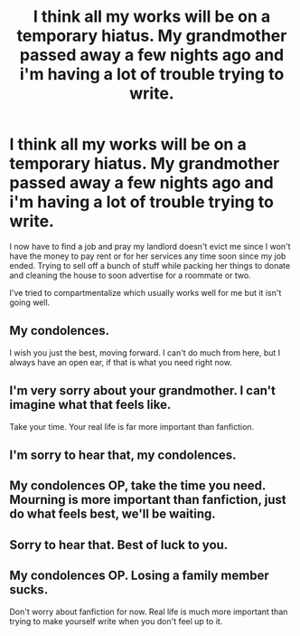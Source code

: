 #+TITLE: I think all my works will be on a temporary hiatus. My grandmother passed away a few nights ago and i'm having a lot of trouble trying to write.

* I think all my works will be on a temporary hiatus. My grandmother passed away a few nights ago and i'm having a lot of trouble trying to write.
:PROPERTIES:
:Author: viol8er
:Score: 35
:DateUnix: 1488269116.0
:DateShort: 2017-Feb-28
:FlairText: Misc
:END:
I now have to find a job and pray my landlord doesn't evict me since I won't have the money to pay rent or for her services any time soon since my job ended. Trying to sell off a bunch of stuff while packing her things to donate and cleaning the house to soon advertise for a roommate or two.

I've tried to compartmentalize which usually works well for me but it isn't going well.


** My condolences.

I wish you just the best, moving forward. I can't do much from here, but I always have an open ear, if that is what you need right now.
:PROPERTIES:
:Author: UndeadBBQ
:Score: 11
:DateUnix: 1488269810.0
:DateShort: 2017-Feb-28
:END:


** I'm very sorry about your grandmother. I can't imagine what that feels like.

Take your time. Your real life is far more important than fanfiction.
:PROPERTIES:
:Author: Skeletickles
:Score: 4
:DateUnix: 1488282898.0
:DateShort: 2017-Feb-28
:END:


** I'm sorry to hear that, my condolences.
:PROPERTIES:
:Author: stefvh
:Score: 4
:DateUnix: 1488282963.0
:DateShort: 2017-Feb-28
:END:


** My condolences OP, take the time you need. Mourning is more important than fanfiction, just do what feels best, we'll be waiting.
:PROPERTIES:
:Author: Murderous_squirrel
:Score: 4
:DateUnix: 1488286009.0
:DateShort: 2017-Feb-28
:END:


** Sorry to hear that. Best of luck to you.
:PROPERTIES:
:Author: skydrake
:Score: 3
:DateUnix: 1488295419.0
:DateShort: 2017-Feb-28
:END:


** My condolences OP. Losing a family member sucks.

Don't worry about fanfiction for now. Real life is much more important than trying to make yourself write when you don't feel up to it.
:PROPERTIES:
:Score: 2
:DateUnix: 1488328130.0
:DateShort: 2017-Mar-01
:END:

